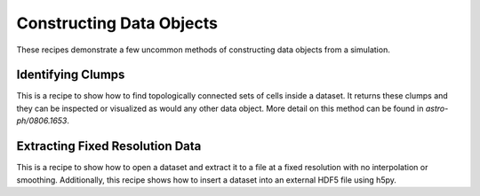 Constructing Data Objects
-------------------------

These recipes demonstrate a few uncommon methods of constructing data objects
from a simulation.

.. _cookbook-find_clumps:

Identifying Clumps
~~~~~~~~~~~~~~~~~~

This is a recipe to show how to find topologically connected sets of cells
inside a dataset.  It returns these clumps and they can be inspected or
visualized as would any other data object.  More detail on this method can be
found in `astro-ph/0806.1653`.

.. yt_cookbook:: find_clumps.py

Extracting Fixed Resolution Data
~~~~~~~~~~~~~~~~~~~~~~~~~~~~~~~~

This is a recipe to show how to open a dataset and extract it to a file at a
fixed resolution with no interpolation or smoothing.  Additionally, this recipe
shows how to insert a dataset into an external HDF5 file using h5py.

.. yt_cookbook:: extract_fixed_resolution_data.py
